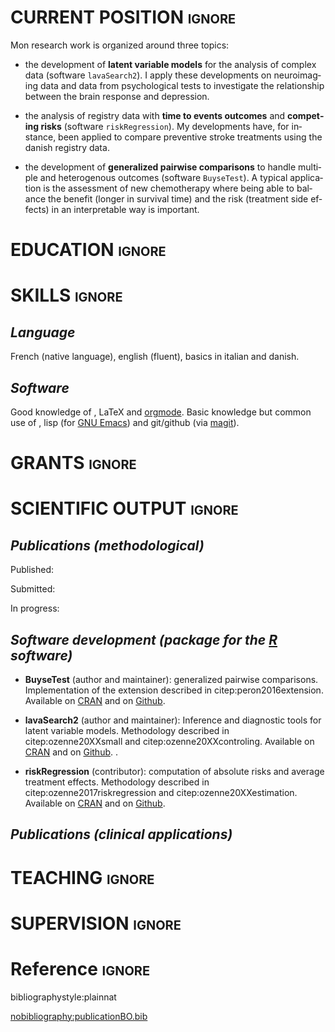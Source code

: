 #+TITLE:
#+Author: Brice Ozenne

# header
#+BEGIN_EXPORT latex
\begin{tabular*}{7in}{l@{\extracolsep{\fill}}r}
	\textbf{\Large Brice Ozenne} & \textbf{\today} \\
\end{tabular*}

\bigskip

\begin{minipage}{0.2\linewidth}
\includegraphics[width=\linewidth]{photoId.png}
\end{minipage}
\begin{minipage}{0.75\linewidth}
\begin{tabular*}{7in}{ll@{ }l}
	Nationality&:& french  \\
	Date of birth&:& February 8, 1990  \\
	Personal email&:& \url{brice.ozenne@orange.fr} \\ 
	Personal phone number&:& (+45) 52 328 128 \\ 
        Personal address&:& 3 Emblasgade, 1 t.h., 2100 Copenhagen Ø, Denmark \\
\end{tabular*}
\end{minipage}
#+END_EXPORT

\bigskip

* CURRENT POSITION                                                   :ignore:
#+LaTeX: \resheading{CURRENT POSITION}
#+BEGIN_EXPORT latex
\begin{tabular}{l@{ }l}
	November 2015- Now:& \textbf{Postdoctoral researcher} (\href{http://publichealth.ku.dk/staff/?pure=en/persons/540231}{page personnelle})\\
	& Section of Biostatistics, University of Copenhagen \\
	& Øster Farimagsgade 5, 1014 Copenhague, Danemark \\ [2mm]
	& Neurobiology Research Unit \\
	& Copenhagen University Hospital, Rigshospitalet \\
	& Building 6931, Blegdamsvej 9, DK-2100 Copenhagen, Denmark
\end{tabular}
#+END_EXPORT

\bigskip

Mon research work is organized around three topics:
- the development of *latent variable models* for the analysis of
  complex data (software =lavaSearch2=). I apply these developments on
  neuroimaging data and data from psychological tests to investigate
  the relationship between the brain response and depression.

\smallskip

- the analysis of registry data with *time to events outcomes* and
  *competing risks* (software =riskRegression=). My developments have,
  for instance, been applied to compare preventive stroke treatments
  using the danish registry data.

\smallskip

- the development of *generalized pairwise comparisons* to handle
  multiple and heterogenous outcomes (software =BuyseTest=). A typical
  application is the assessment of new chemotherapy where being able
  to balance the benefit (longer in survival time) and the risk
  (treatment side effects) in an interpretable way is important.

* EDUCATION :ignore:
#+LaTeX: \resheading{EDUCATION}
#+BEGIN_EXPORT latex
\begin{tabular}{l@{ }l}
2012 - 2015 : & Ph.D. in biostatistics, University Lyon 1, Lyon, France. \\
              & Thesis Title: \href{https://tel.archives-ouvertes.fr/tel-01233049/document}{Statistical modelling for the prognosis of stroke patients.} \\ [3mm]
2011 - 2012 : & Master’s degree in biostatistics (m2 b3s), university lyon, Lyon, France. \\ 
              & Carried out in double degree with the École Centrale de Lyon. \\ [3mm]
2009 - 2012 : & Engineering diploma from the École Centrale de Lyon, Lyon, France. \\
              & Erasmus at Politecnico di Milano (2nd semester 2011). \\
\end{tabular}
#+END_EXPORT

\pagebreak[3]

* SKILLS                                                             :ignore:
#+LaTeX: \resheading{SKILLS}
** /Language/
French (native language), english (fluent), basics in italian and danish.

** /Software/
Good knowledge of \Rlogo{}, \LaTeX{} and [[https://orgmode.org/][orgmode]]. @@latex:\\@@ 
Basic knowledge but common use of \Cpp{}, lisp (for [[https://www.gnu.org/software/emacs/][GNU Emacs]]) and
git/github (via [[https://magit.vc/][magit]]).

* GRANTS                                                             :ignore:
#+LaTeX: \resheading{GRANTS}
#+BEGIN_EXPORT latex
\begin{tabular}{l@{ }l}
2017-2019: MARIE CURIE Individual Fellowships (200 000\euro) \\
2017-2020: Lundbeck Fellowships (140 000\euro) \\

\end{tabular}
#+END_EXPORT


* SCIENTIFIC OUTPUT                                                  :ignore:
#+LaTeX: \resheading{SCIENTIFIC OUTPUT}
** /Publications (methodological)/

Published:
#+BEGIN_EXPORT latex
 \begin{enumerate}
    \item \bibentry{ozenne2017riskregression}
    \item \bibentry{peron2016extension}
    \item \bibentry{ozenne2015precision}
    \item \bibentry{ozenne2015spatially}
  \end{enumerate}
#+END_EXPORT

\pagebreak[3]

Submitted:
#+BEGIN_EXPORT latex
 \begin{enumerate}
    \item \bibentry{ozenne20XXestimation}
    \item \bibentry{ozenne20XXsmall}
  \end{enumerate}
#+END_EXPORT
In progress:
#+BEGIN_EXPORT latex
 \begin{enumerate}
    \item \bibentry{ozenne20XXcontroling}
    \item \bibentry{peron20XXunbiased}
  \end{enumerate}
#+END_EXPORT


** /Software development (package for the [[https://www.r-project.org/][R]] software)/
#+LaTeX: \begin{minipage}{0.01\textwidth}
#+LaTeX: \hspace{\fill}
#+LaTeX: \end{minipage}
#+LaTeX: \begin{minipage}{0.92\textwidth}
- *BuyseTest* (author and maintainer): generalized pairwise
  comparisons. Implementation of the extension described in
  citep:peron2016extension. Available on [[https://cran.r-project.org/web/packages/BuyseTest/index.html][CRAN]] and on [[https://github.com/bozenne/BuyseTest][Github]].

- *lavaSearch2* (author and maintainer): Inference and diagnostic
  tools for latent variable models.  Methodology described in
  citep:ozenne20XXsmall and citep:ozenne20XXcontroling. Available on
  [[https://cran.r-project.org/web/packages/lavaSearch2/index.html][CRAN]] and on [[https://github.com/bozenne/lavaSearch2][Github]]. .

- *riskRegression* (contributor): computation of absolute risks and
  average treatment effects. Methodology described in
  citep:ozenne2017riskregression and
  citep:ozenne20XXestimation. Available on [[https://cran.r-project.org/web/packages/riskRegression/index.html][CRAN]] and on [[https://github.com/tagteam/riskRegression][Github]].
#+LaTeX: \end{minipage}

\pagebreak[3]

** /Publications (clinical applications)/
#+BEGIN_EXPORT latex
 \begin{enumerate}
    \item \bibentry{borgsted2018amygdala}
    \item \bibentry{hjordt2018self}
    \item \bibentry{foged2018verbal}
    \item \bibentry{staerk2018standard}
    \item \bibentry{hjordt2017season}
    \item \bibentry{beliveau2017high}
    \item \bibentry{stenbaek2017brain}
    \item \bibentry{staerk2017resumption}
    \item \bibentry{fisher2017bdnf}
    \item \bibentry{foged2017safety}
    \item \bibentry{peron2016net}
    \item \bibentry{staerk2016ischaemic}
    \item \bibentry{peron2016assessment}
    \item \bibentry{ozenne2015evaluation}
    \item \bibentry{hermitte2013very}
  \end{enumerate}
#+END_EXPORT


* TEACHING                                                           :ignore:
#+LaTeX: \resheading{TEACHING \hfill L : lecture, PC : practical classes}
#+BEGIN_EXPORT latex
\begin{tabular}{l@{ }l}
2016 - 2017 : & \href{http://publicifsv.sund.ku.dk/~jufo/RepeatedMeasures2016.html}{Statistical analysis of repeated measurements} for Phd students in medical sciences (18h, PC). \\
              & \href{http://publicifsv.sund.ku.dk/~kkho/undervisning/sem2016/}{Structural Equation Models} for Master students in statistics (2h, L). \\
2015 - 2016 : & \href{http://publicifsv.sund.ku.dk/~jufo/RepeatedMeasuresE2015.html}{Statistical analysis of repeated measurements} for Phd students in medical sciences (18h, PC). \\
2014 - 2015 : & \href{http://mastersantepublique.univ-lyon1.fr/webapp/website/website.html?id=3124911&pageId=215839}{Bayesian statistics} for Master students in public health (6h, PC).\\
              & \href{http://mastersantepublique.univ-lyon1.fr/webapp/website/website.html?id=3124911&pageId=215839}{Survival Analysis} for Master students in public health (18h, PC).\\
2013 - 2014 : & \href{http://mastersantepublique.univ-lyon1.fr/webapp/website/website.html?id=3124911&pageId=215839}{Bayesian statistics} for Master students in public health (6h, PC).
\end{tabular}
#+END_EXPORT

* SUPERVISION                                                        :ignore:
#+LaTeX: \resheading{SUPERVISION}
#+BEGIN_EXPORT latex
\begin{tabular}{l@{ }l@{ }l}
2015 - Now &:& \textbf{statistical consultant} at NRU (\href{https://nru.dk/}{Neurobiology Research Unit}).  \\ 
\multicolumn{3}{l}{Advise neuroscientists and psychologists.} \\ [3mm]
\end{tabular}
#+END_EXPORT


* Reference :ignore:

# bibliographystyle:apalike
 bibliographystyle:plainnat

 # [[bibliography:publicationBO.bib]]
[[nobibliography:publicationBO.bib]]

* CONFIG :noexport:
#+LANGUAGE: en
#+LaTeX_CLASS: org-article
#+LaTeX_CLASS_OPTIONS: [12pt]
#+OPTIONS:   title:nil author:nil toc:nil todo:nil
#+OPTIONS:   H:3 num:t 
#+OPTIONS:   TeX:t LaTeX:t
#+options: num:nil

#+LaTeX_HEADER: \pagestyle{empty} % no page numbering
#+LATEX_HEADER: \usepackage[french]{babel}

** Notations
#+LaTeX_HEADER: \newcommand{\Rlogo}{\textbf{\textsf{R}}}
#+LaTeX_HEADER: \newcommand{\Cpp}{C\nolinebreak\hspace{-.05em}\raisebox{.4ex}{\tiny\bf +}\nolinebreak\hspace{-.10em}\raisebox{.4ex}{\tiny\bf +}}
#+LaTeX_HEADER: \usepackage{eurosym} % euro symbol

** Sections
#+LaTeX_HEADER: \usepackage{titlesec}
#+LaTeX_HEADER: \titleformat{\section}{\large}{\thesection}{1em}{}

#+LaTeX_HEADER: \titlespacing*{\section}{0pt}{0.25\baselineskip}{0.25\baselineskip}
** Margin
#+LaTeX_HEADER: \geometry{
#+LaTeX_HEADER: left=20mm,
#+LaTeX_HEADER: right=20mm,
#+LaTeX_HEADER: top=20mm,
#+LaTeX_HEADER: bottom=20mm
#+LaTeX_HEADER: }

** Line spacing
#+LATEX_HEADER: \RequirePackage{setspace} % to modify the space between lines - incompatible with footnote in beamer
#+LaTeX_HEADER: \renewcommand{\baselinestretch}{1.1}

** CV
# from https://www.sharelatex.com/templates/cv-or-resume/sc_cv
#+LaTeX_HEADER: \usepackage{framed}
#+LaTeX_HEADER: \usepackage{tocloft}

#+LaTeX_HEADER: \newlength{\outerbordwidth}
#+LaTeX_HEADER: \raggedbottom
#+LaTeX_HEADER: \raggedright

#+LaTeX_HEADER: \setlength{\outerbordwidth}{3pt}  % Width of border outside of title bars
#+LaTeX_HEADER: \definecolor{shadecolor}{gray}{0.75}  % Outer background color of title bars (0 = black, 1 = white)
#+LaTeX_HEADER: \definecolor{shadecolorB}{gray}{0.93}  % Inner background color of title bars

#+LaTeX_HEADER: \usepackage{mdframed}
#+LaTeX_HEADER: \newcommand{\resitem}[1]{\item #1 \vspace{-2pt}}

#+LaTeX_HEADER: \newcommand{\resheading}[1]{
#+LaTeX_HEADER: \vspace{8pt}
#+LaTeX_HEADER:  \parbox{\textwidth}{\setlength{\FrameSep}{\outerbordwidth}
#+LaTeX_HEADER:     \begin{shaded}
#+LaTeX_HEADER: \setlength{\fboxsep}{0pt}\framebox[\textwidth][l]{\setlength{\fboxsep}{4pt}\fcolorbox{shadecolorB}{shadecolorB}{\textbf{\sffamily{\mbox{~}\makebox[6.762in][l]{\large #1} \vphantom{p\^{E}}}}}}
#+LaTeX_HEADER:     \end{shaded}
#+LaTeX_HEADER:   }\vspace{-5pt}
#+LaTeX_HEADER: }
#+LaTeX_HEADER: \newcommand{\ressubheading}[4]{
#+LaTeX_HEADER: \begin{tabular*}{6.5in}{l@{\cftdotfill{\cftsecdotsep}\extracolsep{\fill}}r}
#+LaTeX_HEADER: 		\textbf{#1} & #2 \\
#+LaTeX_HEADER: 		\textit{#3} & \textit{#4} \\
#+LaTeX_HEADER: \end{tabular*}\vspace{-6pt}}

** List of publications
# ### list publications
#+LaTeX_HEADER: \usepackage{bibentry}
#+LaTeX_HEADER: \nobibliography*

# ### display of my name
#+LaTeX_HEADER: \newcommand{\myname}[1]{\textbf{#1}}

#+LaTeX_HEADER:  \usepackage{url}
